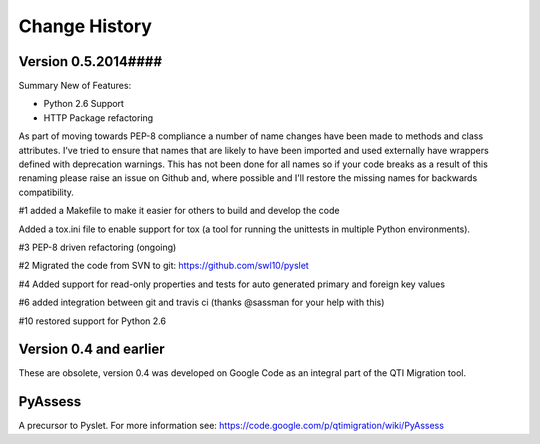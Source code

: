 Change History
==============

Version 0.5.2014####
--------------------

Summary New of Features:

*   Python 2.6 Support
*   HTTP Package refactoring


As part of moving towards PEP-8 compliance a number of name changes have
been made to methods and class attributes.  I've tried to ensure that
names that are likely to have been imported and used externally have
wrappers defined with deprecation warnings.  This has not been done for
all names so if your code breaks as a result of this renaming please
raise an issue on Github and, where possible and I'll restore the
missing names for backwards compatibility.


#1 added a Makefile to make it easier for others to build and develop
the code

Added a tox.ini file to enable support for tox (a tool for running the
unittests in multiple Python environments).

#3 PEP-8 driven refactoring (ongoing)

#2 Migrated the code from SVN to git:
https://github.com/swl10/pyslet

#4 Added support for read-only properties and tests for auto generated
primary and foreign key values

#6 added integration between git and travis ci (thanks @sassman for your
help with this)

#10 restored support for Python 2.6

 
Version 0.4 and earlier 
-----------------------

These are obsolete, version 0.4 was developed on Google Code as an integral
part of the QTI Migration tool.


PyAssess
--------

A precursor to Pyslet.  For more information see:
https://code.google.com/p/qtimigration/wiki/PyAssess